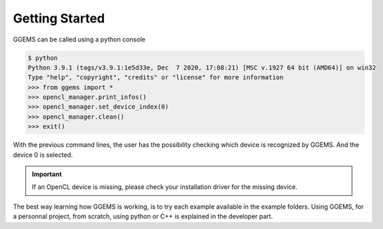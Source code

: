 ***************
Getting Started
***************
GGEMS can be called using a python console

.. code-block:: console

  $ python
  Python 3.9.1 (tags/v3.9.1:1e5d33e, Dec  7 2020, 17:08:21) [MSC v.1927 64 bit (AMD64)] on win32
  Type "help", "copyright", "credits" or "license" for more information
  >>> from ggems import *
  >>> opencl_manager.print_infos()
  >>> opencl_manager.set_device_index(0)
  >>> opencl_manager.clean()
  >>> exit()

With the previous command lines, the user has the possibility checking which device is recognized by GGEMS. And the device 0 is selected.

.. IMPORTANT::

  If an OpenCL device is missing, please check your installation driver for the missing device.

The best way learning how GGEMS is working, is to try each example available in the example folders. Using GGEMS, for a personnal project, from scratch, using python or C++ is explained in the developer part.